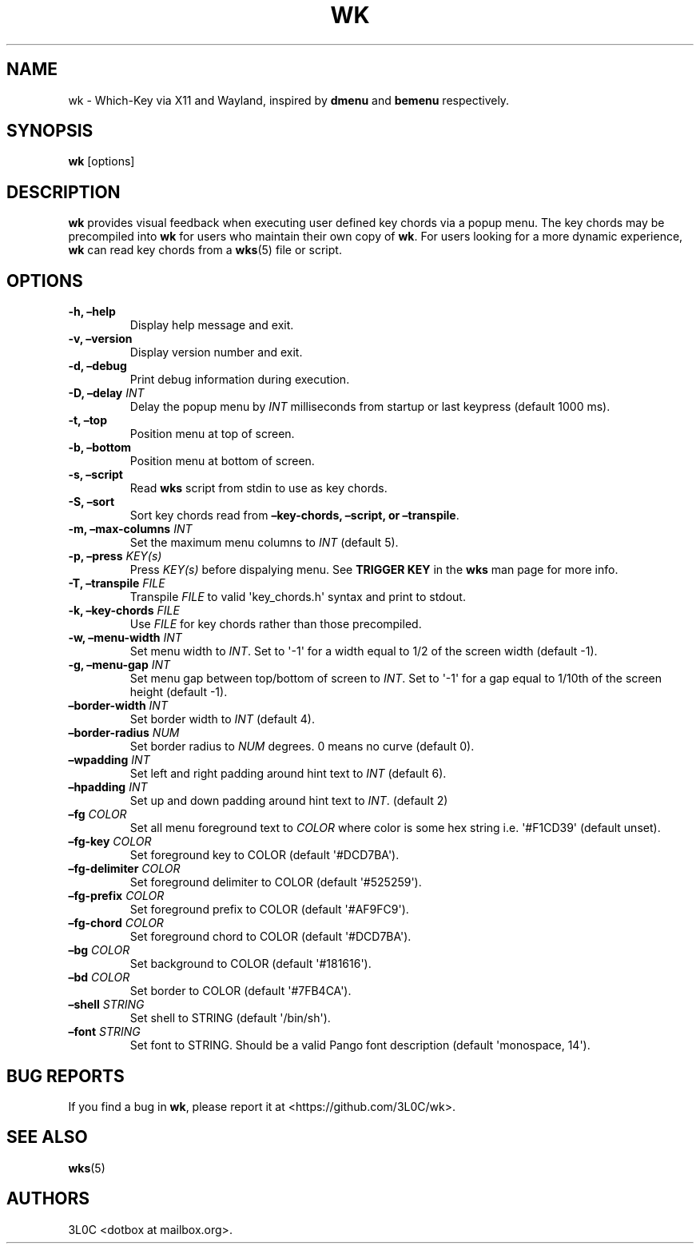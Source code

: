 .\" Automatically generated by Pandoc 3.1.8
.\"
.TH "WK" "1" "August 26, 2024" "" "General Commands Manual"
.SH NAME
wk - Which-Key via X11 and Wayland, inspired by \f[B]dmenu\f[R] and
\f[B]bemenu\f[R] respectively.
.SH SYNOPSIS
\f[B]wk\f[R] [options]
.SH DESCRIPTION
\f[B]wk\f[R] provides visual feedback when executing user defined key
chords via a popup menu.
The key chords may be precompiled into \f[B]wk\f[R] for users who
maintain their own copy of \f[B]wk\f[R].
For users looking for a more dynamic experience, \f[B]wk\f[R] can read
key chords from a \f[B]wks\f[R](5) file or script.
.SH OPTIONS
.TP
\f[B]-h, \[en]help\f[R]
Display help message and exit.
.TP
\f[B]-v, \[en]version\f[R]
Display version number and exit.
.TP
\f[B]-d, \[en]debug\f[R]
Print debug information during execution.
.TP
\f[B]-D, \[en]delay\f[R] \f[I]INT\f[R]
Delay the popup menu by \f[I]INT\f[R] milliseconds from startup or last
keypress (default 1000 ms).
.TP
\f[B]-t, \[en]top\f[R]
Position menu at top of screen.
.TP
\f[B]-b, \[en]bottom\f[R]
Position menu at bottom of screen.
.TP
\f[B]-s, \[en]script\f[R]
Read \f[B]wks\f[R] script from stdin to use as key chords.
.TP
\f[B]-S, \[en]sort\f[R]
Sort key chords read from \f[B]\[en]key-chords, \[en]script, or
\[en]transpile\f[R].
.TP
\f[B]-m, \[en]max-columns\f[R] \f[I]INT\f[R]
Set the maximum menu columns to \f[I]INT\f[R] (default 5).
.TP
\f[B]-p, \[en]press\f[R] \f[I]KEY(s)\f[R]
Press \f[I]KEY(s)\f[R] before dispalying menu.
See \f[B]TRIGGER KEY\f[R] in the \f[B]wks\f[R] man page for more info.
.TP
\f[B]-T, \[en]transpile\f[R] \f[I]FILE\f[R]
Transpile \f[I]FILE\f[R] to valid \[aq]key_chords.h\[aq] syntax and
print to stdout.
.TP
\f[B]-k, \[en]key-chords\f[R] \f[I]FILE\f[R]
Use \f[I]FILE\f[R] for key chords rather than those precompiled.
.TP
\f[B]-w, \[en]menu-width\f[R] \f[I]INT\f[R]
Set menu width to \f[I]INT\f[R].
Set to \[aq]-1\[aq] for a width equal to 1/2 of the screen width
(default -1).
.TP
\f[B]-g, \[en]menu-gap\f[R] \f[I]INT\f[R]
Set menu gap between top/bottom of screen to \f[I]INT\f[R].
Set to \[aq]-1\[aq] for a gap equal to 1/10th of the screen height
(default -1).
.TP
\f[B]\[en]border-width\f[R] \f[I]INT\f[R]
Set border width to \f[I]INT\f[R] (default 4).
.TP
\f[B]\[en]border-radius\f[R] \f[I]NUM\f[R]
Set border radius to \f[I]NUM\f[R] degrees.
0 means no curve (default 0).
.TP
\f[B]\[en]wpadding\f[R] \f[I]INT\f[R]
Set left and right padding around hint text to \f[I]INT\f[R] (default
6).
.TP
\f[B]\[en]hpadding\f[R] \f[I]INT\f[R]
Set up and down padding around hint text to \f[I]INT\f[R].
(default 2)
.TP
\f[B]\[en]fg\f[R] \f[I]COLOR\f[R]
Set all menu foreground text to \f[I]COLOR\f[R] where color is some hex
string i.e.
\[aq]#F1CD39\[aq] (default unset).
.TP
\f[B]\[en]fg-key\f[R] \f[I]COLOR\f[R]
Set foreground key to COLOR (default \[aq]#DCD7BA\[aq]).
.TP
\f[B]\[en]fg-delimiter\f[R] \f[I]COLOR\f[R]
Set foreground delimiter to COLOR (default \[aq]#525259\[aq]).
.TP
\f[B]\[en]fg-prefix\f[R] \f[I]COLOR\f[R]
Set foreground prefix to COLOR (default \[aq]#AF9FC9\[aq]).
.TP
\f[B]\[en]fg-chord\f[R] \f[I]COLOR\f[R]
Set foreground chord to COLOR (default \[aq]#DCD7BA\[aq]).
.TP
\f[B]\[en]bg\f[R] \f[I]COLOR\f[R]
Set background to COLOR (default \[aq]#181616\[aq]).
.TP
\f[B]\[en]bd\f[R] \f[I]COLOR\f[R]
Set border to COLOR (default \[aq]#7FB4CA\[aq]).
.TP
\f[B]\[en]shell\f[R] \f[I]STRING\f[R]
Set shell to STRING (default \[aq]/bin/sh\[aq]).
.TP
\f[B]\[en]font\f[R] \f[I]STRING\f[R]
Set font to STRING.
Should be a valid Pango font description (default \[aq]monospace,
14\[aq]).
.SH BUG REPORTS
If you find a bug in \f[B]wk\f[R], please report it at
<https://github.com/3L0C/wk>.
.SH SEE ALSO
\f[B]wks\f[R](5)
.SH AUTHORS
3L0C <dotbox at mailbox.org>.
